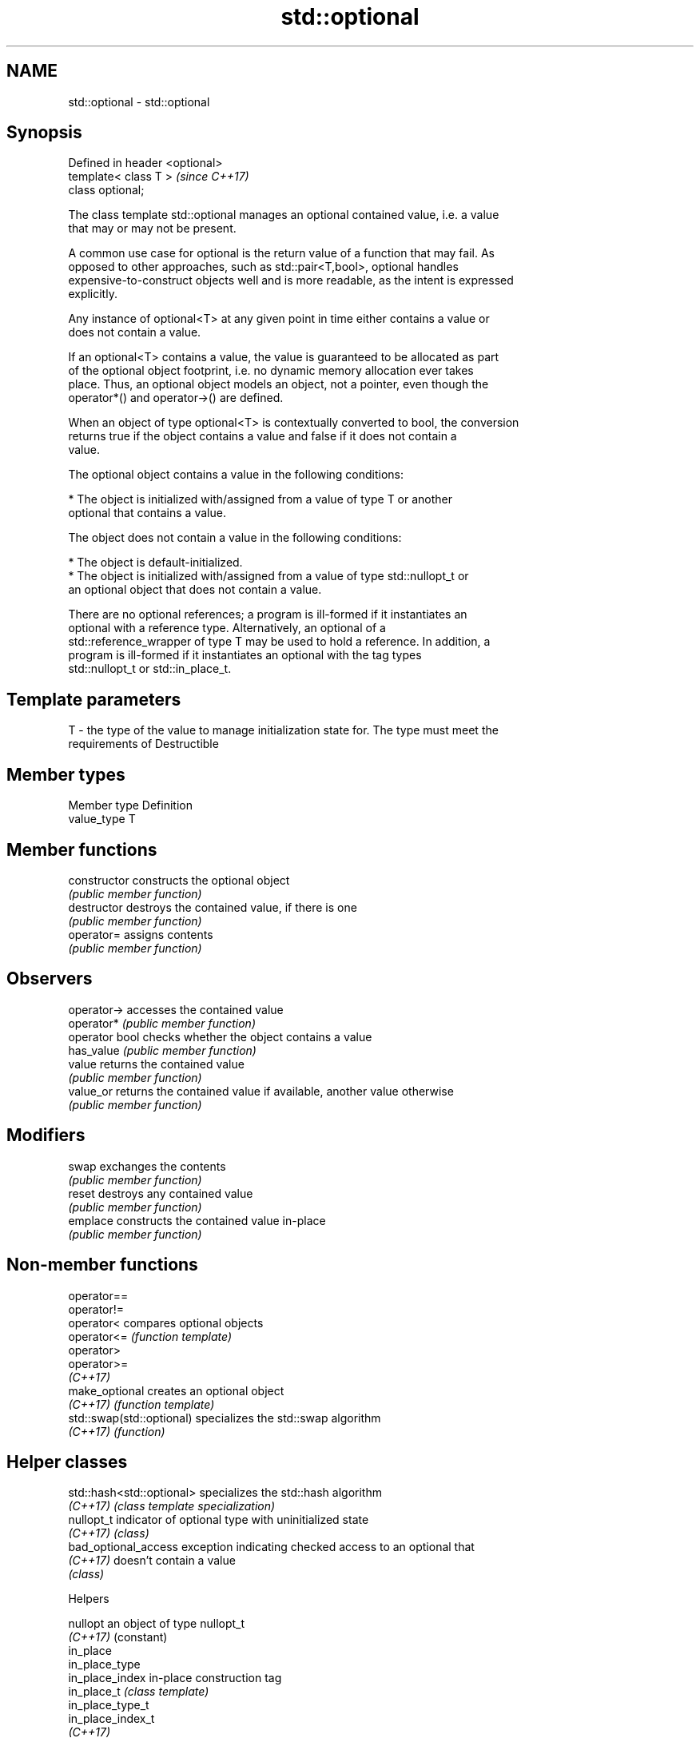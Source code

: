 .TH std::optional 3 "2018.03.28" "http://cppreference.com" "C++ Standard Libary"
.SH NAME
std::optional \- std::optional

.SH Synopsis
   Defined in header <optional>
   template< class T >           \fI(since C++17)\fP
   class optional;

   The class template std::optional manages an optional contained value, i.e. a value
   that may or may not be present.

   A common use case for optional is the return value of a function that may fail. As
   opposed to other approaches, such as std::pair<T,bool>, optional handles
   expensive-to-construct objects well and is more readable, as the intent is expressed
   explicitly.

   Any instance of optional<T> at any given point in time either contains a value or
   does not contain a value.

   If an optional<T> contains a value, the value is guaranteed to be allocated as part
   of the optional object footprint, i.e. no dynamic memory allocation ever takes
   place. Thus, an optional object models an object, not a pointer, even though the
   operator*() and operator->() are defined.

   When an object of type optional<T> is contextually converted to bool, the conversion
   returns true if the object contains a value and false if it does not contain a
   value.

   The optional object contains a value in the following conditions:

     * The object is initialized with/assigned from a value of type T or another
       optional that contains a value.

   The object does not contain a value in the following conditions:

     * The object is default-initialized.
     * The object is initialized with/assigned from a value of type std::nullopt_t or
       an optional object that does not contain a value.

   There are no optional references; a program is ill-formed if it instantiates an
   optional with a reference type. Alternatively, an optional of a
   std::reference_wrapper of type T may be used to hold a reference. In addition, a
   program is ill-formed if it instantiates an optional with the tag types
   std::nullopt_t or std::in_place_t.

.SH Template parameters

   T - the type of the value to manage initialization state for. The type must meet the
       requirements of Destructible

.SH Member types

   Member type Definition
   value_type  T

.SH Member functions

   constructor   constructs the optional object
                 \fI(public member function)\fP 
   destructor    destroys the contained value, if there is one
                 \fI(public member function)\fP 
   operator=     assigns contents
                 \fI(public member function)\fP 
.SH Observers
   operator->    accesses the contained value
   operator*     \fI(public member function)\fP 
   operator bool checks whether the object contains a value
   has_value     \fI(public member function)\fP 
   value         returns the contained value
                 \fI(public member function)\fP 
   value_or      returns the contained value if available, another value otherwise
                 \fI(public member function)\fP 
.SH Modifiers
   swap          exchanges the contents
                 \fI(public member function)\fP 
   reset         destroys any contained value
                 \fI(public member function)\fP 
   emplace       constructs the contained value in-place
                 \fI(public member function)\fP 

.SH Non-member functions

   operator==
   operator!=
   operator<                compares optional objects
   operator<=               \fI(function template)\fP 
   operator>
   operator>=
   \fI(C++17)\fP
   make_optional            creates an optional object
   \fI(C++17)\fP                  \fI(function template)\fP 
   std::swap(std::optional) specializes the std::swap algorithm
   \fI(C++17)\fP                  \fI(function)\fP 

.SH Helper classes

   std::hash<std::optional> specializes the std::hash algorithm
   \fI(C++17)\fP                  \fI(class template specialization)\fP 
   nullopt_t                indicator of optional type with uninitialized state
   \fI(C++17)\fP                  \fI(class)\fP 
   bad_optional_access      exception indicating checked access to an optional that
   \fI(C++17)\fP                  doesn't contain a value
                            \fI(class)\fP 

   Helpers

   nullopt          an object of type nullopt_t
   \fI(C++17)\fP          (constant) 
   in_place
   in_place_type
   in_place_index   in-place construction tag
   in_place_t       \fI(class template)\fP 
   in_place_type_t
   in_place_index_t
   \fI(C++17)\fP

   Deduction guides

.SH Example

   
// Run this code

 #include <string>
 #include <functional>
 #include <iostream>
 #include <optional>
  
 // optional can be used as the return type of a factory that may fail
 std::optional<std::string> create(bool b) {
     if (b)
         return "Godzilla";
     return {};
 }
  
 // std::nullopt can be used to create any (empty) std::optional
 auto create2(bool b) {
     return b ? std::optional<std::string>{"Godzilla"} : std::nullopt;
 }
  
 // std::reference_wrapper may be used to return a reference
 auto create_ref(bool b) {
     static std::string value = "Godzilla";
     return b ? std::optional<std::reference_wrapper<std::string>>{value}
              : std::nullopt;
 }
  
 int main()
 {
     std::cout << "create(false) returned "
               << create(false).value_or("empty") << '\\n';
  
     // optional-returning factory functions are usable as conditions of while and if
     if (auto str = create2(true)) {
         std::cout << "create2(true) returned " << *str << '\\n';
     }
  
     if (auto str = create_ref(true)) {
         // using get() to access the reference_wrapper's value
         std::cout << "create_ref(true) returned " << str->get() << '\\n';
         str->get() = "Mothra";
         std::cout << "modifying it changed it to " << str->get() << '\\n';
     }
 }

.SH Output:

 create(false) returned empty
 create2(true) returned Godzilla
 create_ref(true) returned Godzilla
 modifying it changed it to Mothra

.SH See also

   variant a type-safe discriminated union
   \fI(C++17)\fP \fI(class template)\fP 
   any     Objects that hold instances of any CopyConstructible type.
   \fI(C++17)\fP \fI(class)\fP 
